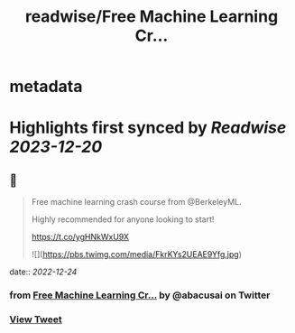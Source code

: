 :PROPERTIES:
:title: readwise/Free Machine Learning Cr...
:END:


* metadata
:PROPERTIES:
:author: [[abacusai on Twitter]]
:full-title: "Free Machine Learning Cr..."
:category: [[tweets]]
:url: https://twitter.com/abacusai/status/1606318746783535105
:image-url: https://pbs.twimg.com/profile_images/1664704905414868994/_CIOI3Xw.jpg
:END:

* Highlights first synced by [[Readwise]] [[2023-12-20]]
** 📌
#+BEGIN_QUOTE
Free machine learning crash course from @BerkeleyML.

Highly recommended for anyone looking to start!

https://t.co/ygHNkWxU9X 

![](https://pbs.twimg.com/media/FkrKYs2UEAE9Yfg.jpg) 
#+END_QUOTE
    date:: [[2022-12-24]]
*** from _Free Machine Learning Cr..._ by @abacusai on Twitter
*** [[https://twitter.com/abacusai/status/1606318746783535105][View Tweet]]
